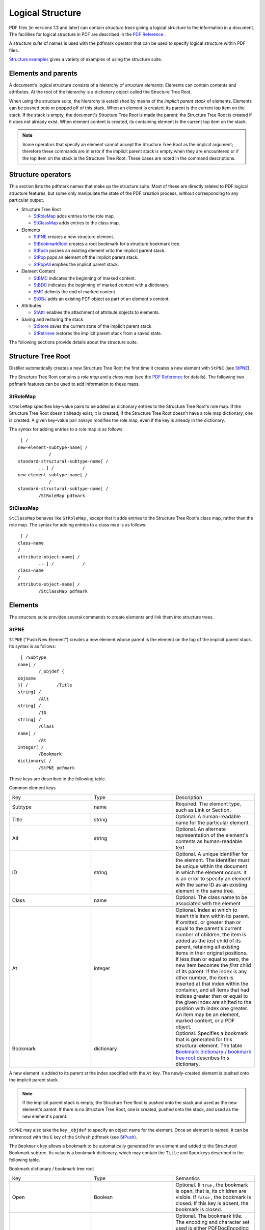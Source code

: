 ******************************************************
Logical Structure
******************************************************

PDF files (in versions 1.3 and later) can contain *structure trees* giving a logical structure to the information in a document. The facilities for logical structure in PDF are described in the `PDF Reference <https://www.adobe.com/go/pdfreference>`__ .

A *structure suite* of names is used with the pdfmark operator that can be used to specify logical structure within PDF files.

`Structure examples <pdfmark_Examples.html#50454555_65255>`__ gives a variety of examples of using the structure suite.

Elements and parents
====================

A document's logical structure consists of a hierarchy of *structure elements.* Elements can contain contents and attributes. At the root of the hierarchy is a dictionary object called the Structure Tree Root.

When using the structure suite, the hierarchy is established by means of the *implicit parent stack* of elements. Elements can be pushed onto or popped off of this stack. When an element is created, its parent is the current top item on the stack. If the stack is empty, the document's Structure Tree Root is made the parent; the Structure Tree Root is created if it does not already exist. When element content is created, its containing element is the current top item on the stack.

.. note::

   Some operators that specify an element cannot accept the Structure Tree Root as the implicit argument; therefore these commands are in error if the implicit parent stack is empty when they are encountered or if the top item on the stack is the Structure Tree Root. These cases are noted in the command descriptions.

Structure operators
===================

This section lists the pdfmark names that make up the structure suite. Most of these are directly related to PDF logical structure features, but some only manipulate the state of the PDF creation process, without corresponding to any particular output.

-  Structure Tree Root

   -  `StRoleMap <pdfmark_Logical.html#50454553_91312>`__ adds entries to the role map.
   -  `StClassMap <pdfmark_Logical.html#50454553_StClassMap>`__ adds entries to the class map.

-  Elements

   -  `StPNE <pdfmark_Logical.html#50454553_48437>`__ creates a new structure element.
   -  `StBookmarkRoot <pdfmark_Logical.html#50454553_34079>`__ creates a root bookmark for a structure bookmark tree.
   -  `StPush <pdfmark_Logical.html#50454553_75789>`__ pushes an existing element onto the implicit parent stack.
   -  `StPop <pdfmark_Logical.html#50454553_69556>`__ pops an element off the implicit parent stack.
   -  `StPopAll <pdfmark_Logical.html#50454553_66687>`__ empties the implicit parent stack.

-  Element Content

   -  `StBMC <pdfmark_Logical.html#50454553_53028>`__ indicates the beginning of marked content.
   -  `StBDC <pdfmark_Logical.html#50454553_73021>`__ indicates the beginning of marked content with a dictionary.
   -  `EMC <pdfmark_Logical.html#50454553_75598>`__ delimits the end of marked content.
   -  `StOBJ <pdfmark_Logical.html#50454553_43183>`__ adds an existing PDF object as part of an element's content.

-  Attributes

   -  `StAttr <pdfmark_Logical.html#50454553_10527>`__ enables the attachment of attribute objects to elements.

-  Saving and restoring the stack

   -  `StStore <pdfmark_Logical.html#50454553_60367>`__ saves the current state of the implicit parent stack.
   -  `StRetrieve <pdfmark_Logical.html#50454553_89182>`__ restores the implicit parent stack from a saved state.

The following sections provide details about the structure suite.

Structure Tree Root
===================

Distiller automatically creates a new Structure Tree Root the first time it creates a new element with ``StPNE`` (see `StPNE <pdfmark_Logical.html#50454553_48437>`__).

The Structure Tree Root contains a *role map* and a *class map* (see the `PDF Reference <https://www.adobe.com/go/pdfreference>`__ for details). The following two pdfmark features can be used to add information to these maps.

StRoleMap
---------

``StRoleMap`` specifies key-value pairs to be added as dictionary entries to the Structure Tree Root's role map. If the Structure Tree Root doesn't already exist, it is created; if the Structure Tree Root doesn't have a role map dictionary, one is created. A given key–value pair always modifies the role map, even if the key is already in the dictionary.

The syntax for adding entries to a role map is as follows:

::

    [ /
   new-element-subtype-name[ /
               /
   standard-structural-subtype-name[ /
           ...[ /           /
   new-element-subtype-name[ /
               /
   standard-structural-subtype-name[ /
           /StRoleMap pdfmark

StClassMap
----------

``StClassMap`` behaves like ``StRoleMap`` , except that it adds entries to the Structure Tree Root's class map, rather than the role map. The syntax for adding entries to a class map is as follows:

::

    [ /
   class-name 
   /
   attribute-object-name[ /
           ...[ /           /
   class-name 
   /
   attribute-object-name[ /
           /StClassMap pdfmark

Elements
========

The structure suite provides several commands to create elements and link them into structure trees.

StPNE
-----

``StPNE`` ("Push New Element") creates a new element whose parent is the element on the top of the implicit parent stack. Its syntax is as follows:

::

    [ /Subtype 
   name[ /
           /_objdef {
   objname
   }[ /           /Title 
   string[ /
           /Alt 
   string[ /
           /ID 
   string[ /
           /Class 
   name[ /
           /At 
   integer[ /
           /Bookmark 
   dictionary[ /
           /StPNE pdfmark

These keys are described in the following table.

Common element keys


 

.. list-table::
   :widths: 33 33 33
   :header-rows: 0


   * - Key
     - Type
     - Description

   * - Subtype
     - name
     - Required. The element type, such as Link or Section.

   * - Title
     - string
     - Optional. A human-readable name for the particular element.

   * - Alt
     - string
     - Optional. An alternate representation of the element's contents as human-readable text

   * - ID
     - string
     - Optional. A unique identifier for the element. The identifier must be unique within the document in which the element occurs. It is an error to specify an element with the same ID as an existing element in the same tree.

   * - Class
     - name
     - Optional. The class name to be associated with the element

   * - At
     - integer
     - Optional. Index at which to insert this item within its parent. If omitted, or greater than or equal to the parent's current number of children, the item is added as the *last* child of its parent, retaining all existing items in their original positions. If less than or equal to zero, the new item becomes the *first* child of its parent. If the index is any other number, the item is inserted at that index within the container, and all items that had indices greater than or equal to the given index are shifted to the position with index one greater. An item may be an element, marked content, or a PDF object.

   * - Bookmark
     - dictionary
     - Optional. Specifies a bookmark that is generated for this structural element. The table `Bookmark dictionary / bookmark tree root <pdfmark_Logical.html#50454553_33804>`__ describes this dictionary.


A new element is added to its parent at the index specified with the ``At`` key. The newly-created element is pushed onto the implicit parent stack.

.. note::

   If the implicit parent stack is empty, the Structure Tree Root is pushed onto the stack and used as the new element's parent. If there is no Structure Tree Root, one is created, pushed onto the stack, and used as the new element's parent.

``StPNE`` may also take the key ``_objdef`` to specify an object name for the element. Once an element is named, it can be referenced with the ``E`` key of the ``StPush`` pdfmark (see `StPush <pdfmark_Logical.html#50454553_75789>`__).

The ``Bookmark`` key allows a bookmark to be automatically generated for an element and added to the Structured Bookmark subtree. Its value is a bookmark dictionary, which may contain the ``Title`` and ``Open`` keys described in the following table.

Bookmark dictionary / bookmark tree root

.. _section-1:


 

.. list-table::
   :widths: 33 33 33
   :header-rows: 0


   * - Key
     - Type
     - Semantics

   * - Open
     - Boolean
     - Optional. If ``true`` , the bookmark is open, that is, its children are visible. If ``false`` , the bookmark is closed. If this key is absent, the bookmark is closed.

   * - Title
     - string
     - Optional. The bookmark title. The encoding and character set used is either PDFDocEncoding (as described in the `PDF Reference <https://www.adobe.com/go/pdfreference>`__ ) or Unicode. If Unicode, the string must begin with <FEFF>. For example, the Unicode string for (ABC) is <FEFF004100420043>. ``Title`` has a maximum length of 255 PDFDocEncoding characters or 126 Unicode values, although a practical limit of 32 characters is advised so that it


If the ``Title`` key is absent, the title is the title of the element or its subtype.

The bookmark dictionary may also contain key-value pairs that specify an action to be taken when the bookmark is activated (see `Actions and Destinations <pdfmark_Actions.html#50454557_94191>`__). If none of the action keys are present, the bookmark's action is to go to either the first page where marked content is a child of this element or a child in one of its descendant elements.

The example `A bookmark for a structural element <pdfmark_Examples.html#50454555_70689>`__ defines a bookmark for an element.

StBookmarkRoot
--------------

``StBookmarkRoot`` creates the root bookmark for structure bookmarks added by a ``StPNE`` with a ``Bookmark`` key. Its syntax is as follows:

::

    [ /Title 
   string[ /
           /Open 
   boolean[ /           ... action-specifying-keys ...[ /
           /StBookmarkRoot pdfmark

It contains the ``Title`` and ``Open`` keys shown in the table `Bookmark dictionary / bookmark tree root <pdfmark_Logical.html#50454553_33804>`__. If the ``Title`` key is absent, the title is "Untitled".

It may also contain the action keys in `Actions and Destinations <pdfmark_Actions.html#50454557_94191>`__ if none of these keys are present, the bookmark root has no action associated with it.

An operator with ``StBookmarkRoot`` *must* appear before any ``StPNE`` with a ``Bookmark`` key; otherwise the default ("Untitled", closed, no action) is used for the structured bookmark subtree.

StPush
------

``StPush`` pushes an existing element onto the implicit parent stack. The syntax for pushing an element is as follows:

::

    [/E {
   objname
   }

       /StPush pdfmark

The ``E`` key specifies an existing element, given as an object name of the special form {objname} used to refer to Cos objects. It must be a name that was created by a previous ``StPNE`` using the ``_objdef`` key (see `StPNE <pdfmark_Logical.html#50454553_48437>`__).

.. note::

   If the ``E`` key is omitted, the Structure Tree Root of the document is specified. The Structure Tree Root is created if it does not already exist.

StPop
-----

``StPop`` removes the element at the top of the implicit parent stack. It is an error for ``StPop`` to be encountered when the implicit parent stack is empty.

The syntax for popping an element is as follows:

::

    [ /StPop pdfmark

StPopAll
--------

``StPopAll`` completely empties the implicit parent stack. The syntax for emptying the stack is as follows:

::

    [ /StPopAll pdfmark

StUpdate
--------

``StUpdate`` updates the entries of the current structure element. The syntax is as follows:

::

    [   << 
   /S /Span...
    >> /StUpdate pdfmark

Element content
===============

Elements can have two kinds of document content: marked content and references to PDF objects.

Use ``StBDC`` and ``StBMC`` to indicate the beginning of marked content and ``EMC`` to delimit the end of marked content. These operators combine the creation of the marked content region in the PDF content stream with the creation of marked content and its placement within the structure hierarchy.

.. note::

   Marked content can be specified independently of the structure suite, using the operators described in `Marked content (MP, DP, BMC, BDC, EMC) <pdfmark_Basic.html#50454556_41438>`__.

It is possible to nest marked content by nesting the ``StBMC/BDC`` and ``EMC`` operators. This is different from the nesting maintained by the tree structure of elements, which is implemented using ``StPNE`` and ``StPop`` . Note that nested marked content may belong to elements in different branches of a Structure Tree.

To specify references to PDF objects, use the ``StOBJ`` operator.

StBMC
-----

``StBMC`` marks the beginning of a sequence of marked content objects. Its syntax is as follows:

::

    [ /T 
   tag[ /
           /At 
   integer[ /
           /StBMC pdfmark

The marked content is added to its containing element (the top element of the implicit parent stack) at the position optionally specified by the ``At`` key (see the table `Common element keys <pdfmark_Logical.html#50454553_65055>`__). The ``T`` key is described in the following table. It is an error if the implicit parent stack is empty when ``StBMC`` is encountered.

Specifying tags and property list entries for marked content

.. _section-2:


 

.. list-table::
   :widths: 33 33 33
   :header-rows: 0


   * - Key
     - Type
     - Description

   * - P (Properties)
     - dictionary
     - Optional. Key–value pairs that are entered into the properties dictionary of the marked content being created. If this key is omitted, no properties other than those required by the implementation of logical structure in PDF are entered into the properties dictionary. This key is supported only with StBDC.

   * - T (Tag)
     - name
     - Optional. The tag to be given to the marked content being created. If this key is omitted, the subtype of the containing element is used.


StBDC
-----

``StBDC`` marks the beginning of a sequence of page content objects with an associated property list, given by a dictionary. ``StBDC`` behaves just like ``StBMC`` , with the addition of a property list. Its syntax is as follows:

::

    [ /T 
   tag[ /
           /P 
   properties-dictionary[ /
           /At 
   integer[ /
           /StBDC pdfmark

The marked content is added to its containing element (the element on top of the implicit parent stack) at the position optionally specified by the ``At`` key (see the table `Common element keys <pdfmark_Logical.html#50454553_65055>`__). The ``P (Properties)`` and ``T (Tag)`` keys are described in the table `Specifying tags and property list entries for marked content <pdfmark_Logical.html#50454553_43535>`__. It is an error if the implicit parent stack is empty when ``StBDC`` is encountered.

EMC
---

``EMC`` signals the end of a marked sequence of page content operators. Its syntax is as follows:

::

    [ /EMC pdfmark

StOBJ
-----

``StOBJ`` adds an existing PDF object to the content of the top element of the implicit parent stack, using the Cos object reference mechanism. Its syntax is as follows:

::

    [ /Obj {
   objname
   }[ /           /At 
   integer[ /
           /StOBJ pdfmark

The ``Obj`` key specifies the object to be added as data to the specified element, given as an object name of the special form {objname} used to refer to Cos objects. This object must have been created previously and must be a dictionary or stream.

The ``At`` key (see the table `Common element keys <pdfmark_Logical.html#50454553_65055>`__) specifies the position of the new content within the containing element.

It is an error if the implicit parent stack is empty when ``StOBJ`` is encountered.

Attribute objects
=================

Elements can have additional information, or attributes, associated with them. Attributes are held in attribute objects, which can be associated with either a single element by using ``StAttr`` (see `StAttr <pdfmark_Logical.html#50454553_10527>`__), or with a group of objects by storing it in the ``ClassMap`` of the Structure Tree Root, using ``StClassMap`` (see `StClassMap <pdfmark_Logical.html#50454553_StClassMap>`__).

StAttr
------

``StAttr`` creates a new attribute object and adds it to the element on top of the implicit parent stack.

The syntax to create a new attribute object is as follows:

::

    [ /Obj {
   objname
   }

           /StAttr pdfmark

The ``Obj`` key specifies the object to be added as an attribute object to the specified element, given as an object name of the special form {objname} used to refer to Cos objects. This object must have been created previously and must be a dictionary or stream.

.. note::

   In the PDF file, the attribute object is stored in the ``A`` key in the element's dictionary.

It is an error if the implicit parent stack is empty when ``StAttr`` is encountered.

Storage and retrieval of the implicit parent stack
==================================================

Structure suite operators specify parents implicitly by means of the stack. However, it is not always possible to mimic a tree's structure by nesting the structure within the document. For example, a paragraph may be represented by regions on more than one page, or it may be interrupted by other page content.

To allow applications flexibility in their page output while allowing them the convenience of specifying tree structure, the structure suite provides a way of storing and later retrieving the tree's context.

See `Interrupted structure <pdfmark_Examples.html#50454555_16737>`__ for an example of storing and retrieving the implicit parent stack.

.. note::

   The names under which implicit parent stacks are stored and retrieved are in the current namespace governed by the stack operators ``NamespacePush`` and ``NamespacePop`` , defined in `Namespaces <pdfmark_Syntax.html#50454537_19819>`__.

StStore
-------

``StStore`` saves the current state of the implicit parent stack (without changing it). Its syntax is as follows:

::

    [ /StoreName 
   name
           /StStore pdfmark

The ``StoreName`` key specifies a name object to be associated with the saved implicit parent stack state. Storing an implicit parent stack state under a previously used name completely replaces the implicit parent stack state already stored under that name.

StRetrieve
----------

``StRetrieve`` restores the implicit parent stack from a saved state, whose name is specified by the ``StoreName`` key (as described in `StStore <pdfmark_Logical.html#50454553_60367>`__). The syntax for a restoring the current state is as follows:

::

    [ /StoreName 
   name
    /StRetrieve pdfmark

The previous state of the implicit parent stack is overwritten by the restored state. It is an error to try to retrieve a nonexistent state, that is, to use a name that was not associated with a stack state by a previous ``StStore`` .

EPS considerations
==================

Encapsulated PostScript (EPS) is a form of PostScript used to embed graphics created in one application in a document created in another application. Applications can create EPS files containing structure elements without knowing anything about the environment into which the EPS file is to be embedded, which complicates the processing of a structure inside embedded EPS.

The logical structure design allows structure within an embedded EPS to be connected to the structure of the surrounding file by way of the implicit parent stack, while insulating the namespace of the containing file from accidents due to naming coincidences in embedded EPS files.

It is strongly recommended that applications embedding EPS files wrap the embedded PostScript between NamespacePush and NamespacePop to insulate the overall PostScript document from the consequences of multiply-defined object names.

Tagged PDF
==========

PDF 1.4 introduced the concept of *tagged PDF.* Tagged PDF is a type of structured PDF that allows page content to be extracted and reused for various purposes, such as reflow of text and graphics, conversion to various file formats such as HTML and XML, and accessibility to the visually impaired.

For detailed information on tagged PDF, see the `PDF Reference <https://www.adobe.com/go/pdfreference>`__ .

In PDF 1.4, the Catalog dictionary contains a ``MarkInfo`` entry whose value is a dictionary. That dictionary has a single key called ``Marked`` whose value is a Boolean; a value of ``true`` indicates that the document is a tagged PDF.

The syntax for indicating tagged PDF using pdfmark is as follows:

::

    [   {Catalog} <</MarkInfo <</Marked true >> >> /PUT pdfmark

#. Tagged PDF

This is a sample PostScript file that illustrates the use of tagged PDF.

Three items should be added to this example for completeness:

1. A small table (just two rows, three column)
2. A figure (either standalone, or actually embedded in the text)
3. If possible, the encoding of a font so that the soft hyphen really works without the "actual text"

::

   
     [ /Creator (Hand Created)
         /CreationDate (D:20010508130548)
         /ModDate (D:20010508145339)
         /Author (Adobe Developer)
         /Title (Sample Document 1 for tagged PDF creation)
         /Subject (A base document for the creation of some simple PostScript and

       PDFMarks to show tagged PDF)
         /Session (Tagged PDF Dev Tech Seminar)
         /Purpose (Demonstration)
         /DOCINFO pdfmark
   
     [   {Catalog} <</MarkInfo <</Marked true>>>> /PUT pdfmark
   

Layout class for documenttitle below

::

    [ /_objdef {C1} /type /dict /OBJ pdfmark
     [   {C1} <</O /Layout /SpaceAfter 10 /SpaceBefore 10 /TextAlign /Center>>
     /   PUT pdfmark
     [ /CM1 {C1} /StClassMap pdfmark
   

Layout class for topichead

::

    [ /_objdef {C2} /type /dict /OBJ pdfmark
     [   {C2} <</O /Layout /SpaceAfter 5 /SpaceBefore 5 /TextAlign /Left>>
         /PUT pdfmark
     [ /CM2 {C2} /StClassMap pdfmark
   

Layout class for topichead2

::

    [ /_objdef {C3} /type /dict /OBJ pdfmark
     [   {C3} <</O /Layout /SpaceAfter 3 /SpaceBefore 3 /TextAlign /Left>>
         /PUT pdfmark
     [ /CM3 {C3} /StClassMap pdfmark
   

Layout class for p

::

    [ /_objdef {C4} /type /dict /OBJ pdfmark
     [   {C4} <</O /Layout /SpaceAfter 1 /SpaceBefore 3 /TextAlign /Left>>
         /PUT pdfmark
     [ /CM4 {C4} /StClassMap pdfmark
   
     [ /Subtype /document /Lang (en-US) /StPNE pdfmark
   
     [ /_objdef {dta1} /type /dict /OBJ pdfmark
   
     [   {dta1} <</O /XML-1.00 /Author (Joe)>> /PUT pdfmark
     [ /Subtype /documenttitle /Class /CM1 /StPNE pdfmark
     [ /Obj {dta1} /StAttr pdfmark
   
     [ /StBMC pdfmark
   
     /Helvetica-Bold findfont 24 scalefont setfont
     216 720 moveto
     (Title of Document) show
   
     [ /EMC pdfmark
     [ /StPop pdfmark
   
     [ /Subtype /topic /StPNE pdfmark
     [ /Subtype /topichead /Class /CM2 /StPNE pdfmark
     [ /StBMC pdfmark
   
     /Helvetica-Bold findfont 18 scalefont setfont
     72 690 moveto
     (First Topic) show
   
     [ /EMC pdfmark
     [ /StPop pdfmark
   
     [ /Subtype /p /Class /CM4 /StPNE pdfmark
     [ /StBMC pdfmark
   
     /Helvetica findfont 12 scalefont setfont
     72 674 moveto
     (Some text in a paragraph in the first topic. These lines may not be

       justified, but are illustrative.) show
   
     [ /EMC pdfmark
     [ /StPop pdfmark
     [ /StPop pdfmark
   
     [ /Subtype /topic /StPNE pdfmark
     [ /Subtype /topichead /Class /CM2 /StPNE pdfmark
     [ /StBMC pdfmark
   
     /Helvetica-Bold findfont 18 scalefont setfont
     72 648 moveto
     (Second Topic) show
   
     [ /EMC pdfmark
     [ /StPop pdfmark
     [ /Subtype /p /Class /CM4 /StPNE pdfmark
     [ /StBMC pdfmark
   
     /Helvetica findfont 12 scalefont setfont
     72 632 moveto
     (This is a paragraph of text in the second topic. ) show
   
     [ /EMC pdfmark
     [ /Subtype /emph /StPNE pdfmark
     [ /StBMC pdfmark
   
     /Helvetica-Oblique findfont 12 scalefont setfont
     (Emphasized ) show
   
     [ /EMC pdfmark
     [ /StPop pdfmark
     [ /StBMC pdfmark
   
     /Helvetica findfont 12 scalefont setfont
     (words ) show
   
     72 618 moveto
     (here.) show
   
     [ /EMC pdfmark
     [ /StPop pdfmark
   
     [ /Subtype /topic /StPNE pdfmark
     [ /Subtype /topichead2 /Class /CM3 /StPNE pdfmark
   
     [ /StBMC pdfmark
   
     /Helvetica-Bold findfont 14 scalefont setfont
     72 596 moveto
     (Subtopic of second topic) show
   
     [ /EMC pdfmark
     [ /StPop pdfmark
   
     [ /Subtype /p /Class /CM4 /StPNE pdfmark
     [ /StBMC pdfmark
   
     /Helvetica findfont 12 scalefont setfont
     72 580 moveto
     (This paragraph of text is the second topic, first subtopic. ) show
     72 566 moveto
     (Hyphenated words make up this para) show
   
     [ /EMC pdfmark
     [ /Subtype /Span /ActualText <FEFF00AD> /StPNE pdfmark
     [ /StBMC pdfmark
   
     (-) show
     [ /EMC pdfmark
     [ /StPop pdfmark
     [ /StBMC pdfmark
   
     72 552 moveto
     (graph also.) show
   
     [ /EMC pdfmark
     [ /StPop pdfmark
     [ /StPop pdfmark
     [ /StPop pdfmark
   

Add another topic with line numbers

::

   
     [ /Subtype /topic /StPNE pdfmark
     [ /Subtype /topichead /Class /CM2 /StPNE pdfmark
     [ /StBMC pdfmark
   
     /Helvetica-Bold findfont 18 scalefont setfont
     72 510 moveto
     (Line Numbered Topic) show
   
     [ /EMC pdfmark
     [ /StPop pdfmark
   
     [ /Subtype /p /Class /CM4 /StPNE pdfmark
   
     /Helvetica findfont 12 scalefont setfont
     [ /Artifact <</Type /Layout>> /BDC pdfmark
     48 494 moveto (1) show
   
     [ /EMC pdfmark
     [ /StBMC pdfmark
   
     72 494 moveto
     (This is some text such as would appear in a legal bill. ) show
   
     [ /EMC pdfmark
     [ /Artifact <</Type /Layout>> /BDC pdfmark
   
     48 478 moveto (2) show
   
     [ /EMC pdfmark
     [ /StBMC pdfmark
   
     72 478 moveto
     (Note that this text has line numbers, but that ) show
   
     [ /EMC pdfmark
     [ /Artifact <</Type /Layout>> /BDC pdfmark
   
     48 464 moveto (3) show
   
     [ /EMC pdfmark
     [ /StBMC pdfmark
   
     72 464 moveto
     (the numbers disappear when you reflow ) show
   
     [ /EMC pdfmark
     [ /Artifact <</Type /Layout>> /BDC pdfmark
   
     48 450 moveto (4) show
   
     [ /EMC pdfmark
   
     [ /StBMC pdfmark
   
     72 450 moveto
     (the text or save the text as XML.) show
   
     [ /EMC pdfmark
     [ /StPop pdfmark
     [ /StPop pdfmark
   

    % =================================================================
    % Create a simple link example
    % =================================================================
   
     [ /Subtype /P /StPNE pdfmark
     [ /Subtype /Link /StPNE pdfmark
   
     [ /_objdef {annotObj} /Rect [70 398 202 412]
         /Action << /Subtype /URI /URI (http://www.adobe.com) >>
         /Border [0 0 0]
         /Subtype /Link
         /ANN pdfmark
   
     [ /Obj {annotObj} /StOBJ pdfmark
   
     [ /StBMC pdfmark
         0 0 1 setrgbcolor
         72 400 moveto
   
     (http://www.adobe.com.) show
   
     [ /EMC pdfmark
   
     [ /StPop pdfmark
     [ /StPop pdfmark
   

    % Set the tab order for the page to structure order.

    [   {ThisPage} << /Tabs /S >> /PUT pdfmark
   
    % =================================================================
    % Create figure with a bounding box
    % =================================================================

     [ /Subtype /Figure /Alt (Logo.) /Title (Company Logo) /StPNE pdfmark
   

    % Generate attribute dictionary for figure

    [ /_objdef {layoutObj} /type /dict /OBJ pdfmark
    [   {layoutObj} <</O /Layout /Height 70 /Width 140 /BBox [90 290 250 360]
         /Placement /Block>> /PUT pdfmark
   
    % Attach attributes to figure

    [ /Obj {layoutObj} /StAttr pdfmark
   
     [ /StBMC pdfmark
   
     /Helvetica findfont 48 scalefont setfont
     0 0 0 setrgbcolor
     90 290 moveto
     90 360 lineto
     250 360 lineto
     250 290 lineto
     closepath
     stroke
     100 300 moveto
     1 0 0 setrgbcolor
     (LOGO) false charpath
     2 setlinewidth stroke
   
     [ /EMC pdfmark
   
     [ /StPop pdfmark

    % =================================================================
    % Simple List Example
    % =================================================================

     /Helvetica-Bold findfont 18 scalefont setfont
     0 0 0 setrgbcolor
   
     [ /Subtype /L /Lang (en-US) /Title (Some salutations) /StPNE pdfmark
   

    % Create a list attribute which specifies the type of label to use

    [ /_objdef {firstAttrObj} /type /dict /OBJ pdfmark
     [   {firstAttrObj} <</O /List /ListNumbering /LowerRoman>> /PUT pdfmark
   
    % Create an attribute specifying the writing direction

    [ /_objdef {secondAttrObj} /type /dict /OBJ pdfmark
     [   {secondAttrObj} <</O /Layout /WritingMode /LrTb>> /PUT pdfmark
   
    % Set attribute dict on list

    [ /Obj {firstAttrObj} /StAttr pdfmark
     [ /Obj {secondAttrObj} /StAttr pdfmark
   
     /Helvetica-Oblique findfont 12 scalefont setfont
   
     [ /Subtype /LI /StPNE pdfmark
         [ /Subtype /Lbl /StPNE pdfmark
             [ /StBMC pdfmark
                 48 238 moveto
                 (i ) show
             [ /EMC pdfmark
         [ /StPop pdfmark
         [ /Subtype /LBody /Lang (en-cockney) /StPNE pdfmark
             [ /StBMC pdfmark
                 72 238 moveto
                 (whatcha) show
             [ /EMC pdfmark
         [ /StPop pdfmark
     [ /StPop pdfmark
   
     [ /Subtype /LI /StPNE pdfmark
         [ /Subtype /Lbl /StPNE pdfmark
             [ /StBMC pdfmark
                 48 226 moveto
                 (ii ) show
             [ /EMC pdfmark
         [ /StPop pdfmark
         [ /Subtype /LBody /Lang (fr) /StPNE pdfmark
             [ /StBMC pdfmark
                 72 226 moveto
                 (bon jour) show
             [ /EMC pdfmark
         [ /StPop pdfmark
     [ /StPop pdfmark
   
     [ /StPop pdfmark

    % =================================================================
    % Simple Table Example
    % =================================================================

    % Create a table element

    [ /Subtype /Table /Lang (en-US) /StPNE pdfmark
   

    % Place the frame of the table in an artifact

        [ /Artifact <</Type /Layout /BBox [40 175 340 220] >> /BDC pdfmark
             40 220 moveto 340 220 lineto 340 175 lineto 40 175 lineto closepath
             40 196 moveto 340 196 lineto
             190 220 moveto 190 175 lineto
             stroke
         [ /EMC pdfmark
   

        % Create a table attribute which specifies the type of label to use

        [ /_objdef {tableattrObj} /type /dict /OBJ pdfmark
         [   {tableattrObj} <</O /Layout /Placement /Block /SpaceAfter 10

       /BorderColor [0 0 0]>> /PUT pdfmark
     

    % Attach attribute to table

        [ /Obj {tableattrObj} /StAttr pdfmark
     

    % Create an attribute object with the common settings for each table data cell

        [ /_objdef {tableCellsObj} /type /dict /OBJ pdfmark
         [   {tableCellsObj} <</O /Layout /Width 150 /BorderStyle /Solid

       /BorderThickness 2 /BorderColor [0 0 0]>> /PUT pdfmark
     
    % Add it to the classmap

        [ /CommonTableInfo {widthObj} /StClassMap pdfmark
     
         [ /Subtype /THead /StPNE pdfmark
         [ /Subtype /TR /StPNE pdfmark
             [ /Subtype /TH /Class /CommonTableInfo /StPNE pdfmark
                 [ /StBMC pdfmark
                     48 200 moveto
                     (Item) show
                 [ /EMC pdfmark
             [ /StPop pdfmark
             [ /Subtype /TH /Class /CommonTableInfo /StPNE pdfmark
                 [ /StBMC pdfmark
                     200 200 moveto
                     (Description) show
                 [ /EMC pdfmark
             [ /StPop pdfmark
         [ /StPop pdfmark
         [ /StPop pdfmark
     
         [ /Subtype /TBody /StPNE pdfmark
         [ /Subtype /TR /StPNE pdfmark
             [ /Subtype /TD /Class /CommonTableInfo /StPNE pdfmark
                 [ /StBMC pdfmark
                     48 180 moveto
                     (Thing) show
                 [ /EMC pdfmark
             [ /StPop pdfmark
         
             [ /Subtype /TD /Class /CommonTableInfo /StPNE pdfmark
                 [ /StBMC pdfmark
                     200 180 moveto
                     (Things) show
                 [ /EMC pdfmark
             [ /StPop pdfmark
         [ /StPop pdfmark
         [ /StPop pdfmark
         
     [ /StPop pdfmark
   
   
     [ /StPop pdfmark
   
    % Now that the text is done, let's make the outlines.
    % The first bookmark magnifies 400 percent, while the others go to their
    % line in the text.

    [ /Count 4 /Page 1 /View [/XYZ 216 744 4.0] /Title (Title of Document)
     /OUT pdfmark
     [ /Page 1 /View [/XYZ 0 704 1.0] /Title (First Topic) /OUT pdfmark
     [ /Count -1 /Page 1 /View [/XYZ 0 662 1.0] /Title (Second Topic) /OUT pdfmark
     [ /Page 1 /View [/XYZ 0 610 1.0] /Title (Subtopic of second Topic) /OUT pdfmark
     [ /Page 1 /View [/XYZ 0 530 1.0] /Title (Line Numbered Topic) /OUT pdfmark
     [ /PageMode /UseOutlines /Page 1 /View [/XYZ null null null] /DOCVIEW pdfmark
   
    % And finally the rolemap, with every tag that we have used defined.

    [ /document /Document
         /documenttitle /H
         /p /P
         /emph /Span
         /topic /Div
         /topic2 /Div
         /topichead /H1
         /topichead2 /H2
         /StRoleMap pdfmark
   
     showpage
     (%%[Page: 1]%%) =
